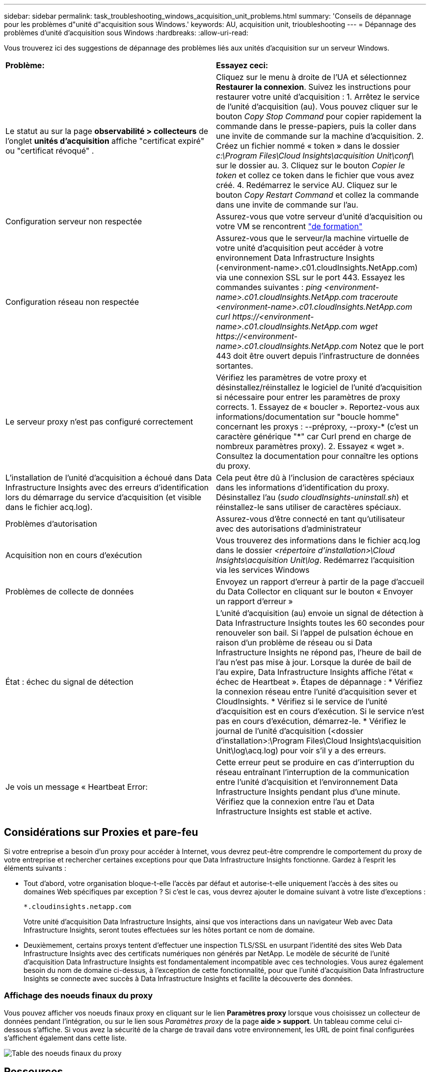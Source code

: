 ---
sidebar: sidebar 
permalink: task_troubleshooting_windows_acquisition_unit_problems.html 
summary: 'Conseils de dépannage pour les problèmes d"unité d"acquisition sous Windows.' 
keywords: AU, acquisition unit, trioubleshooting 
---
= Dépannage des problèmes d'unité d'acquisition sous Windows
:hardbreaks:
:allow-uri-read: 


[role="lead"]
Vous trouverez ici des suggestions de dépannage des problèmes liés aux unités d'acquisition sur un serveur Windows.

|===


| *Problème:* | *Essayez ceci:* 


| Le statut au sur la page *observabilité > collecteurs* de l'onglet *unités d'acquisition* affiche "certificat expiré" ou "certificat révoqué" . | Cliquez sur le menu à droite de l'UA et sélectionnez *Restaurer la connexion*. Suivez les instructions pour restaurer votre unité d'acquisition : 1. Arrêtez le service de l'unité d'acquisition (au). Vous pouvez cliquer sur le bouton _Copy Stop Command_ pour copier rapidement la commande dans le presse-papiers, puis la coller dans une invite de commande sur la machine d'acquisition. 2. Créez un fichier nommé « token » dans le dossier _c:\Program Files\Cloud Insights\acquisition Unit\conf\_ sur le dossier au. 3. Cliquez sur le bouton _Copier le token_ et collez ce token dans le fichier que vous avez créé. 4. Redémarrez le service AU. Cliquez sur le bouton _Copy Restart Command_ et collez la commande dans une invite de commande sur l'au. 


| Configuration serveur non respectée | Assurez-vous que votre serveur d'unité d'acquisition ou votre VM se rencontrent link:concept_acquisition_unit_requirements.html["de formation"] 


| Configuration réseau non respectée | Assurez-vous que le serveur/la machine virtuelle de votre unité d'acquisition peut accéder à votre environnement Data Infrastructure Insights (<environment-name>.c01.cloudInsights.NetApp.com) via une connexion SSL sur le port 443. Essayez les commandes suivantes : _ping <environment-name>.c01.cloudInsights.NetApp.com_ _traceroute <environment-name>.c01.cloudInsights.NetApp.com_ _curl \https://<environment-name>.c01.cloudInsights.NetApp.com_ _wget \https://<environment-name>.c01.cloudInsights.NetApp.com_ Notez que le port 443 doit être ouvert depuis l'infrastructure de données sortantes. 


| Le serveur proxy n'est pas configuré correctement | Vérifiez les paramètres de votre proxy et désinstallez/réinstallez le logiciel de l'unité d'acquisition si nécessaire pour entrer les paramètres de proxy corrects. 1. Essayez de « boucler ». Reportez-vous aux informations/documentation sur "boucle homme" concernant les proxys : --préproxy, --proxy-* (c'est un caractère générique "*" car Curl prend en charge de nombreux paramètres proxy). 2. Essayez « wget ». Consultez la documentation pour connaître les options du proxy. 


| L'installation de l'unité d'acquisition a échoué dans Data Infrastructure Insights avec des erreurs d'identification lors du démarrage du service d'acquisition (et visible dans le fichier acq.log). | Cela peut être dû à l'inclusion de caractères spéciaux dans les informations d'identification du proxy. Désinstallez l'au (_sudo cloudInsights-uninstall.sh_) et réinstallez-le sans utiliser de caractères spéciaux. 


| Problèmes d'autorisation | Assurez-vous d'être connecté en tant qu'utilisateur avec des autorisations d'administrateur 


| Acquisition non en cours d'exécution | Vous trouverez des informations dans le fichier acq.log dans le dossier _<répertoire d'installation>\Cloud Insights\acquisition Unit\log_. Redémarrez l'acquisition via les services Windows 


| Problèmes de collecte de données | Envoyez un rapport d'erreur à partir de la page d'accueil du Data Collector en cliquant sur le bouton « Envoyer un rapport d'erreur » 


| État : échec du signal de détection | L'unité d'acquisition (au) envoie un signal de détection à Data Infrastructure Insights toutes les 60 secondes pour renouveler son bail. Si l'appel de pulsation échoue en raison d'un problème de réseau ou si Data Infrastructure Insights ne répond pas, l'heure de bail de l'au n'est pas mise à jour. Lorsque la durée de bail de l'au expire, Data Infrastructure Insights affiche l'état « échec de Heartbeat ». Étapes de dépannage : * Vérifiez la connexion réseau entre l'unité d'acquisition sever et CloudInsights. * Vérifiez si le service de l'unité d'acquisition est en cours d'exécution. Si le service n'est pas en cours d'exécution, démarrez-le. * Vérifiez le journal de l'unité d'acquisition (<dossier d'installation>:\Program Files\Cloud Insights\acquisition Unit\log\acq.log) pour voir s'il y a des erreurs. 


| Je vois un message « Heartbeat Error: | Cette erreur peut se produire en cas d'interruption du réseau entraînant l'interruption de la communication entre l'unité d'acquisition et l'environnement Data Infrastructure Insights pendant plus d'une minute. Vérifiez que la connexion entre l'au et Data Infrastructure Insights est stable et active. 
|===


== Considérations sur Proxies et pare-feu

Si votre entreprise a besoin d'un proxy pour accéder à Internet, vous devrez peut-être comprendre le comportement du proxy de votre entreprise et rechercher certaines exceptions pour que Data Infrastructure Insights fonctionne. Gardez à l'esprit les éléments suivants :

* Tout d'abord, votre organisation bloque-t-elle l'accès par défaut et autorise-t-elle uniquement l'accès à des sites ou domaines Web spécifiques par exception ? Si c'est le cas, vous devrez ajouter le domaine suivant à votre liste d'exceptions :
+
 *.cloudinsights.netapp.com
+
Votre unité d'acquisition Data Infrastructure Insights, ainsi que vos interactions dans un navigateur Web avec Data Infrastructure Insights, seront toutes effectuées sur les hôtes portant ce nom de domaine.

* Deuxièmement, certains proxys tentent d'effectuer une inspection TLS/SSL en usurpant l'identité des sites Web Data Infrastructure Insights avec des certificats numériques non générés par NetApp. Le modèle de sécurité de l'unité d'acquisition Data Infrastructure Insights est fondamentalement incompatible avec ces technologies. Vous aurez également besoin du nom de domaine ci-dessus, à l'exception de cette fonctionnalité, pour que l'unité d'acquisition Data Infrastructure Insights se connecte avec succès à Data Infrastructure Insights et facilite la découverte des données.




=== Affichage des noeuds finaux du proxy

Vous pouvez afficher vos noeuds finaux proxy en cliquant sur le lien *Paramètres proxy* lorsque vous choisissez un collecteur de données pendant l'intégration, ou sur le lien sous _Paramètres proxy_ de la page *aide > support*. Un tableau comme celui ci-dessous s'affiche. Si vous avez la sécurité de la charge de travail dans votre environnement, les URL de point final configurées s'affichent également dans cette liste.

image:ProxyEndpoints_NewTable.png["Table des noeuds finaux du proxy"]



== Ressources

Des conseils de dépannage supplémentaires peuvent être trouvés dans lelink:https://kb.netapp.com/Cloud/ncds/nds/dii/dii_kbs["Base de connaissances NetApp"] (connexion d'assistance requise).

Des informations de support supplémentaires sont disponibles sur la page Data Infrastructure Insightslink:concept_requesting_support.html["Assistance"].
